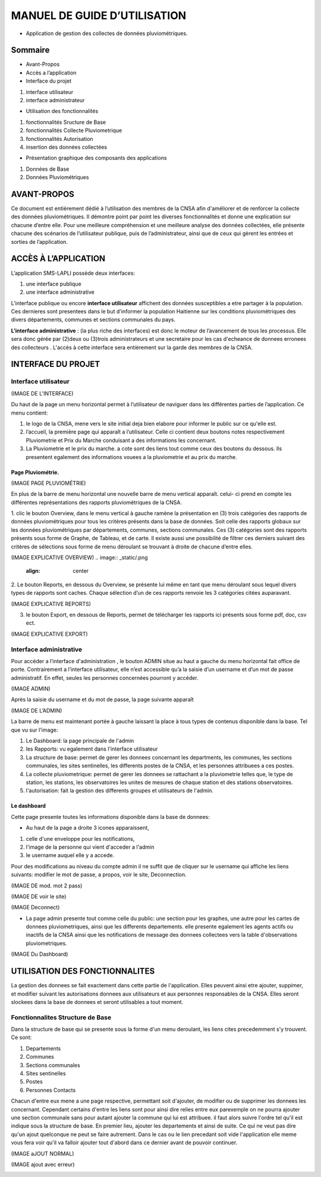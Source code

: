 .. _users_guide:

*****************************
MANUEL DE GUIDE D’UTILISATION
*****************************

.. image:: _static/index.jpeg
   :align: center


* Application de gestion des collectes de données pluviométriques.

Sommaire
********

* Avant-Propos
* Accès a l’application
* Interface du projet

1. interface utilisateur
2. interface administrateur

* Utilisation des fonctionnalités

1. fonctionnalités Sructure de Base
2. fonctionnalités Collecte Pluviometrique
3. fonctionnalités Autorisation
4. insertion des données collectées

* Présentation graphique des composants des applications

1. Données de Base
2. Données Pluviométriques

AVANT-PROPOS
************

Ce document est entièrement dédié à l’utilisation des membres de la CNSA afin d'améliorer et de renforcer la collecte des données pluviométriques.
Il démontre point par point les diverses fonctionnalités et donne une explication sur chacune d’entre elle.
Pour une meilleure compréhension et une meilleure analyse des données collectées, elle présente chacune des scénarios de l’utilisateur publique, puis de l’administrateur,
ainsi que de ceux qui gèrent les entrées et sorties de l’application.

ACCÈS À L’APPLICATION
*********************

L’application SMS-LAPLI possède deux interfaces:

1. une interface publique
2. une interface administrative

L’interface publique ou encore \ **interface utilisateur** \ affichent des données susceptibles a etre partager à la population.
Ces dernieres sont presentees dans le but d'informer la population Haitienne  sur les conditions pluviométriques des divers départements, communes et sections communales du pays.

\ **L’interface administrative** \: (la plus riche des interfaces) est donc le moteur de l’avancement de tous les processus.
Elle sera donc gérée par (2)deux ou (3)trois administrateurs et une secretaire pour les cas d'echeance de donnees erronees des collecteurs .
L'accès à cette interface sera entièrement sur la garde des membres de la CNSA.

INTERFACE DU PROJET
*******************

Interface utilisateur
=====================

(IMAGE DE L’INTERFACE)

.. image:: _static/.png
   :align: center

Du haut de la page un menu horizontal permet à l’utilisateur de naviguer dans les différentes parties de l’application.
Ce menu contient:

1. le logo de la CNSA, mene vers le site initial deja bien elabore pour informer le public sur ce qu'elle est.
2. l’accueil, la première page qui apparaît a l’utilisateur. Celle ci contient deux boutons notes respectivement Pluviometrie et Prix du Marche conduisant a des informations les concernant.
3. La Pluviometrie et le prix du marche. a cote  sont des liens tout comme ceux des boutons du dessous. Ils presentent egalement des informations vouees a la pluviometrie et au prix du marche.



Page Pluviométrie.
------------------


(IMAGE PAGE PLUVIOMÉTRIE)

.. image:: _static/.png
   :align: center


En plus de la barre de menu horizontal une nouvelle barre de menu vertical apparaît. celui- ci prend en compte les différentes représentations des rapports pluviométriques de la CNSA.

1. clic le bouton Overview, dans le menu vertical à gauche ramène la présentation en (3) trois catégories des rapports de données pluviométriques pour  tous les critères présents dans la base de données. Soit celle des rapports globaux sur les données pluviométriques par départements, communes, sections communales.
Ces (3) catégories sont  des rapports présents sous forme de Graphe, de Tableau, et de carte. Il existe aussi une possibilité de filtrer ces derniers suivant des critères de sélections sous forme de menu déroulant se trouvant à droite de chacune d’entre elles.

(IMAGE EXPLICATIVE OVERVIEW)
.. image:: _static/.png
   :align: center

2. Le bouton Reports, en dessous du Overview, se présente lui même en tant que menu déroulant sous lequel divers types de rapports sont caches. 
Chaque sélection d’un de ces rapports renvoie les 3 catégories citées auparavant.

(IMAGE  EXPLICATIVE REPORTS)

.. image:: _static/.png
   :align: center

3. le bouton Export, en dessous de Reports, permet de télécharger les rapports ici présents sous forme pdf, doc, csv ect.

(IMAGE  EXPLICATIVE EXPORT)

.. image:: _static/.png
   :align: center


Interface administrative
========================

Pour accéder a l’interface d'administration , le bouton ADMIN situe au haut a gauche du menu horizontal fait office de porte.
Contrairement a l’interface utilisateur, elle n’est accessible qu’a la saisie d’un username et d’un mot de passe administratif. En effet, seules les personnes concernées pourront y accéder.

(IMAGE ADMIN)

.. image:: _static/.png
   :align: center


Après la saisie du username et du mot de passe, la page suivante apparaît

(IMAGE DE L’ADMIN)

.. image:: _static/.png
   :align: center


La barre de menu est maintenant portée à gauche laissant la place à tous types de contenus disponible dans la base.
Tel que vu sur l'image:

1. Le Dashboard: la page principale de l'admin
2. les Rapports: vu egalement dans l'interface utilisateur
3. La structure de base: permet de gerer les donnees concernant les departments, les communes, les sections communales, les sites sentinelles, les differents postes de la CNSA, et les personnes attribuees a ces postes.
4. La collecte pluviometrique: permet de gerer les donnees se rattachant a la pluviometrie telles que, le type de station, les stations, les observatoires les unites de mesures de chaque station et des stations observatoires.
5. l'autorisation: fait la gestion des differents groupes et utilisateurs de l'admin.

Le dashboard
------------
Cette page presente toutes les informations disponible dans la base de donnees:

* Au haut de la page a droite 3 icones apparaissent,
1. celle d'une enveloppe pour les notifications,
2. l'image de la personne qui vient  d'acceder a l'admin
3. le username auquel elle y a accede.

Pour des modifications au niveau du compte admin il ne suffit que de cliquer sur le username qui affiche les liens suivants: modifier le mot de passe, a propos, voir le site, Deconnection.

(IMAGE DE mod. mot 2 pass)

.. image:: _static/.png
   :align: center


(IMAGE DE voir le site)

.. image:: _static/.png
   :align: center

(IMAGE Deconnect)

.. image:: _static/.png
   :align: center

* La page admin presente tout comme celle du public:  une section pour les graphes, une autre pour les cartes de donnees pluviometriques, ainsi que les differents departements. elle presente egalement les agents actifs ou inactifs de la CNSA ainsi que les notifications de message des donnees collectees vers la table d'observations pluviometriques.

(IMAGE Du Dashboard)

.. image:: _static/.png
   :align: center

UTILISATION DES FONCTIONNALITES
*******************************

La gestion des donnees se fait exactement dans cette partie de l'application. Elles peuvent ainsi etre ajouter, suppimer, et modifier suivant les autorisations donnees aux utilisateurs et aux personnes responsables de la CNSA.
Elles seront slockees dans la base de donnees et seront utilisables a tout moment.

Fonctionnalites Structure de Base
=================================

Dans la structure de base qui se presente sous la forme d'un menu deroulant, les liens cites precedemment s'y trouvent. Ce sont:

1. Departements
2. Communes
3. Sections communales
4. Sites sentinelles
5. Postes
6. Personnes Contacts

Chacun d'entre eux mene a une page respective, permettant soit d'ajouter, de modifier ou de supprimer les donnees les concernant. Cependant certains d'entre les liens sont pour ainsi dire relies entre eux parexemple on ne pourra ajouter une section communale sans pour autant ajouter la commune qui lui est attribuee.
il faut alors suivre l'ordre tel qu'il est indique sous la structure de base. En premier lieu, ajouter les departements et ainsi de suite. Ce qui ne veut pas dire qu'un ajout quelconque ne peut se faire autrement.
Dans le cas ou le lien precedant soit vide l'application elle meme vous fera voir qu'il va falloir ajouter tout d'abord dans ce dernier avant de pouvoir continuer.

(IMAGE aJOUT NORMAL)

.. image:: _static/.png
   :align: center


(IMAGE ajout avec erreur)

.. image:: _static/.png
   :align: center

   





